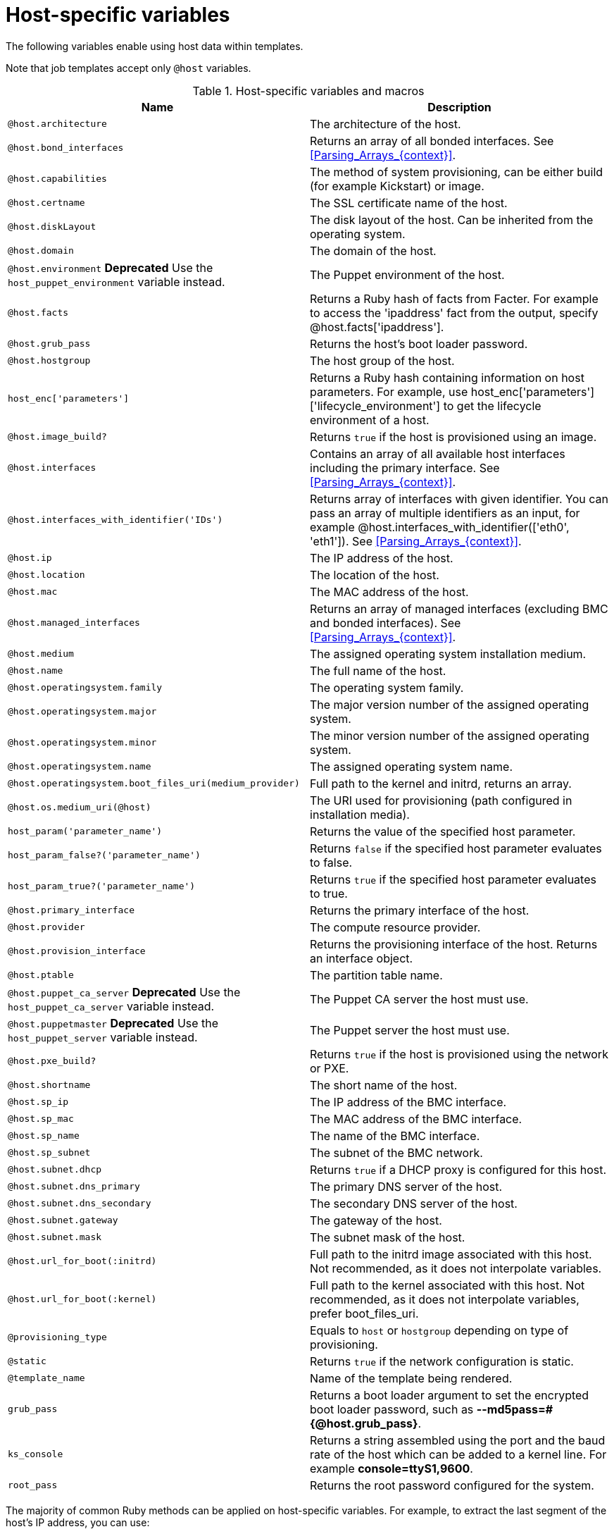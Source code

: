 :_mod-docs-content-type: REFERENCE

[id="Host_Specific_Variables_{context}"]
= Host-specific variables

[role="_abstract"]
The following variables enable using host data within templates.

Note that job templates accept only `@host` variables.

.Host-specific variables and macros
[options="header"]
|====
|Name |Description
|`@host.architecture` |The architecture of the host.
|`@host.bond_interfaces` |Returns an array of all bonded interfaces.
See xref:Parsing_Arrays_{context}[].
|`@host.capabilities` |The method of system provisioning, can be either build (for example Kickstart) or image.
|`@host.certname` |The SSL certificate name of the host.
|`@host.diskLayout` |The disk layout of the host.
Can be inherited from the operating system.
|`@host.domain` |The domain of the host.
|`@host.environment` *Deprecated* Use the `host_puppet_environment` variable instead. |The Puppet environment of the host.
|`@host.facts` |Returns a Ruby hash of facts from Facter.
For example to access the 'ipaddress' fact from the output, specify @host.facts['ipaddress'].
|`@host.grub_pass` |Returns the host's boot loader password.
|`@host.hostgroup` |The host group of the host.
|`host_enc['parameters']` |Returns a Ruby hash containing information on host parameters.
For example, use host_enc['parameters']['lifecycle_environment'] to get the lifecycle environment of a host.
|`@host.image_build?` |Returns `true` if the host is provisioned using an image.
|`@host.interfaces` |Contains an array of all available host interfaces including the primary interface.
See xref:Parsing_Arrays_{context}[].
|`@host.interfaces_with_identifier('IDs')` |Returns array of interfaces with given identifier.
You can pass an array of multiple identifiers as an input, for example @host.interfaces_with_identifier(['eth0', 'eth1']).
See xref:Parsing_Arrays_{context}[].
|`@host.ip` |The IP address of the host.
|`@host.location` |The location of the host.
|`@host.mac` |The MAC address of the host.
|`@host.managed_interfaces` |Returns an array of managed interfaces (excluding BMC and bonded interfaces).
See xref:Parsing_Arrays_{context}[].
|`@host.medium` |The assigned operating system installation medium.
|`@host.name` |The full name of the host.
|`@host.operatingsystem.family` |The operating system family.
|`@host.operatingsystem.major` |The major version number of the assigned operating system.
|`@host.operatingsystem.minor` |The minor version number of the assigned operating system.
|`@host.operatingsystem.name` |The assigned operating system name.
|`@host.operatingsystem.boot_files_uri(medium_provider)` |Full path to the kernel and initrd, returns an array.
|`@host.os.medium_uri(@host)` |The URI used for provisioning (path configured in installation media).
|`host_param('parameter_name')` |Returns the value of the specified host parameter.
|`host_param_false?('parameter_name')` |Returns `false` if the specified host parameter evaluates to false.
|`host_param_true?('parameter_name')` |Returns `true` if the specified host parameter evaluates to true.
|`@host.primary_interface` |Returns the primary interface of the host.
|`@host.provider` |The compute resource provider.
|`@host.provision_interface` |Returns the provisioning interface of the host.
Returns an interface object.
|`@host.ptable` |The partition table name.
|`@host.puppet_ca_server` *Deprecated* Use the `host_puppet_ca_server` variable instead. |The Puppet CA server the host must use.
|`@host.puppetmaster` *Deprecated* Use the `host_puppet_server` variable instead. |The Puppet server the host must use.
|`@host.pxe_build?` |Returns `true` if the host is provisioned using the network or PXE.
|`@host.shortname` |The short name of the host.
|`@host.sp_ip` |The IP address of the BMC interface.
|`@host.sp_mac` |The MAC address of the BMC interface.
|`@host.sp_name` |The name of the BMC interface.
|`@host.sp_subnet` |The subnet of the BMC network.
|`@host.subnet.dhcp` |Returns `true` if a DHCP proxy is configured for this host.
|`@host.subnet.dns_primary` |The primary DNS server of the host.
|`@host.subnet.dns_secondary` |The secondary DNS server of the host.
|`@host.subnet.gateway` |The gateway of the host.
|`@host.subnet.mask` |The subnet mask of the host.
|`@host.url_for_boot(:initrd)` |Full path to the initrd image associated with this host.
Not recommended, as it does not interpolate variables.
|`@host.url_for_boot(:kernel)` |Full path to the kernel associated with this host.
Not recommended, as it does not interpolate variables, prefer boot_files_uri.
|`@provisioning_type` |Equals to `host` or `hostgroup` depending on type of provisioning.
|`@static` |Returns `true` if the network configuration is static.
|`@template_name` |Name of the template being rendered.
|`grub_pass` |Returns a boot loader argument to set the encrypted boot loader password, such as *--md5pass=#{@host.grub_pass}*.
|`ks_console` |Returns a string assembled using the port and the baud rate of the host which can be added to a kernel line.
For example *console=ttyS1,9600*.
|`root_pass` |Returns the root password configured for the system.
|====

The majority of common Ruby methods can be applied on host-specific variables.
For example, to extract the last segment of the host's IP address, you can use:

----
<% @host.ip.split('.').last %>
----
